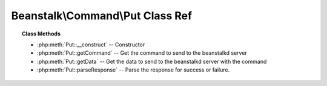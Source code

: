 Beanstalk\\Command\\Put Class Ref
=================================

.. php:namespace:: Beanstalk\Command

.. php:class:: Put

    :Extends: :php:class:`Beanstalk\\Command`
    :Description: The "put" command is for any process that wants to insert a job into the queue
    :Author: Joshua Dechant <jdechant@shapeup.com>


.. topic:: Class Methods

    * :php:meth:`Put::__construct` -- Constructor
    * :php:meth:`Put::getCommand` -- Get the command to send to the beanstalkd server
    * :php:meth:`Put::getData` -- Get the data to send to the beanstalkd server with the command
    * :php:meth:`Put::parseResponse` -- Parse the response for success or failure.

.. php:method:: __construct( $message [ , $priority = 65536 , $delay = 0 , $ttr = 120 ] )

    :Description: Constructor
    :param mixed $message: Message to put in the beanstalkd queue
    :param integer $priority: Job priority.
    :param integer $delay: Number of seconds to wait before putting the job in the ready queue.
    :param integer $ttr: Time to run. The number of seconds to allow a worker to run this job.

.. php:method:: getCommand(  )

    :Description: Get the command to send to the beanstalkd server
    :returns: *string*

.. php:method:: getData(  )

    :Description: Get the data to send to the beanstalkd server with the command
    :returns: *string*

.. php:method:: parseResponse( $response [ , $data = null , $conn = null ] )

    :Description: Parse the response for success or failure.
    :param string $response: Response line, i.e, first line in response
    :param string $data: Data recieved with reponse, if any, else null
    :param Beanstalk\Connection $conn: \Beanstalk\Connection use to send the command
    :returns: *integer* Id of the inserted job
    :throws: *\Beanstalk\Exception* When the server runs out of memory
    :throws: *\Beanstalk\Exception* When the job body is malformed
    :throws: *\Beanstalk\Exception* When the job body is larger than max-job-size in the server
    :throws: *\Beanstalk\Exception* When any other error occurs


